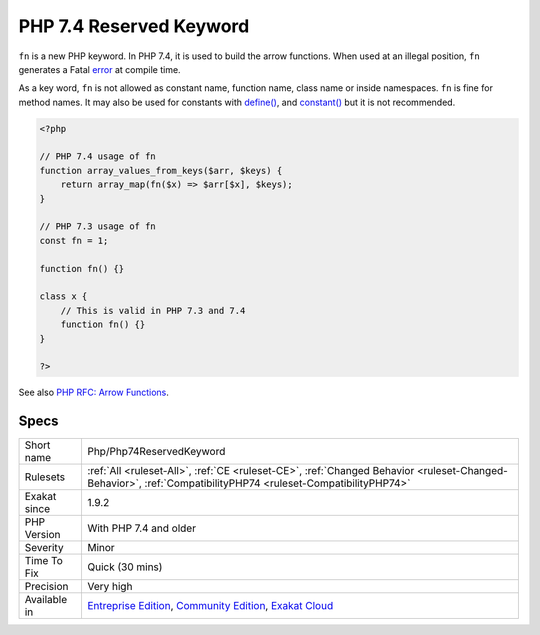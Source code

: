 .. _php-php74reservedkeyword:

.. _php-7.4-reserved-keyword:

PHP 7.4 Reserved Keyword
++++++++++++++++++++++++

.. meta::
	:description:
		PHP 7.4 Reserved Keyword: ``fn`` is a new PHP keyword.
	:twitter:card: summary_large_image
	:twitter:site: @exakat
	:twitter:title: PHP 7.4 Reserved Keyword
	:twitter:description: PHP 7.4 Reserved Keyword: ``fn`` is a new PHP keyword
	:twitter:creator: @exakat
	:twitter:image:src: https://www.exakat.io/wp-content/uploads/2020/06/logo-exakat.png
	:og:image: https://www.exakat.io/wp-content/uploads/2020/06/logo-exakat.png
	:og:title: PHP 7.4 Reserved Keyword
	:og:type: article
	:og:description: ``fn`` is a new PHP keyword
	:og:url: https://php-tips.readthedocs.io/en/latest/tips/Php/Php74ReservedKeyword.html
	:og:locale: en
``fn`` is a new PHP keyword. In PHP 7.4, it is used to build the arrow functions. When used at an illegal position, ``fn`` generates a Fatal `error <https://www.php.net/error>`_ at compile time.

As a key word, ``fn`` is not allowed as constant name, function name, class name or inside namespaces. 
``fn`` is fine for method names. It may also be used for constants with `define() <https://www.php.net/define>`_, and `constant() <https://www.php.net/constant>`_ but it is not recommended.

.. code-block:: php
   
   <?php
   
   // PHP 7.4 usage of fn
   function array_values_from_keys($arr, $keys) {
       return array_map(fn($x) => $arr[$x], $keys);
   }
   
   // PHP 7.3 usage of fn
   const fn = 1;
   
   function fn() {}
   
   class x {
       // This is valid in PHP 7.3 and 7.4
       function fn() {}
   }
   
   ?>

See also `PHP RFC: Arrow Functions <https://wiki.php.net/rfc/arrow_functions>`_.


Specs
_____

+--------------+-----------------------------------------------------------------------------------------------------------------------------------------------------------------------------------------+
| Short name   | Php/Php74ReservedKeyword                                                                                                                                                                |
+--------------+-----------------------------------------------------------------------------------------------------------------------------------------------------------------------------------------+
| Rulesets     | :ref:`All <ruleset-All>`, :ref:`CE <ruleset-CE>`, :ref:`Changed Behavior <ruleset-Changed-Behavior>`, :ref:`CompatibilityPHP74 <ruleset-CompatibilityPHP74>`                            |
+--------------+-----------------------------------------------------------------------------------------------------------------------------------------------------------------------------------------+
| Exakat since | 1.9.2                                                                                                                                                                                   |
+--------------+-----------------------------------------------------------------------------------------------------------------------------------------------------------------------------------------+
| PHP Version  | With PHP 7.4 and older                                                                                                                                                                  |
+--------------+-----------------------------------------------------------------------------------------------------------------------------------------------------------------------------------------+
| Severity     | Minor                                                                                                                                                                                   |
+--------------+-----------------------------------------------------------------------------------------------------------------------------------------------------------------------------------------+
| Time To Fix  | Quick (30 mins)                                                                                                                                                                         |
+--------------+-----------------------------------------------------------------------------------------------------------------------------------------------------------------------------------------+
| Precision    | Very high                                                                                                                                                                               |
+--------------+-----------------------------------------------------------------------------------------------------------------------------------------------------------------------------------------+
| Available in | `Entreprise Edition <https://www.exakat.io/entreprise-edition>`_, `Community Edition <https://www.exakat.io/community-edition>`_, `Exakat Cloud <https://www.exakat.io/exakat-cloud/>`_ |
+--------------+-----------------------------------------------------------------------------------------------------------------------------------------------------------------------------------------+


